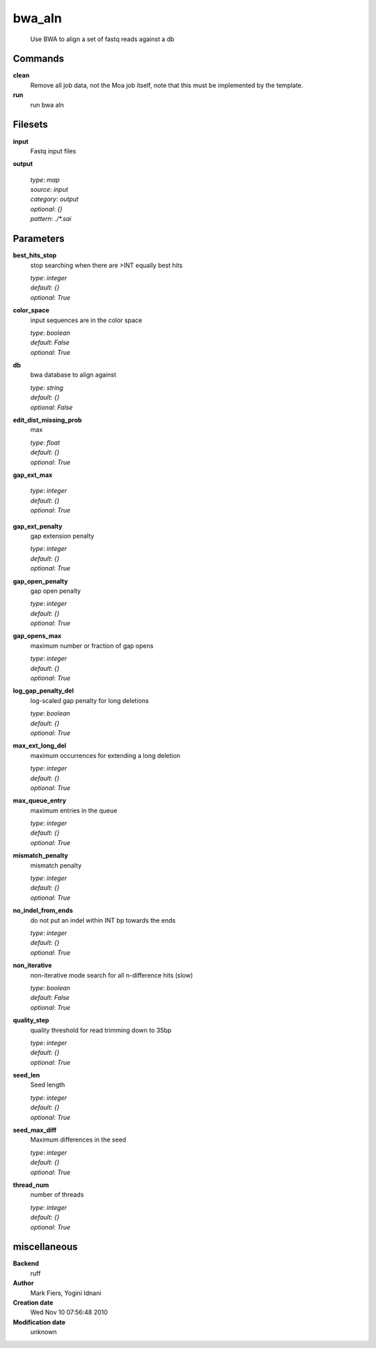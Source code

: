 bwa_aln
------------------------------------------------




    Use BWA to align a set of fastq reads against a db



Commands
~~~~~~~~

**clean**
  Remove all job data, not the Moa job itself, note that this must be implemented by the template.
  
  
**run**
  run bwa aln
  
  

Filesets
~~~~~~~~


**input**
  Fastq input files





**output**
  


  | *type*: `map`
  | *source*: `input`
  | *category*: `output`
  | *optional*: `{}`
  | *pattern*: `./*.sai`





Parameters
~~~~~~~~~~



**best_hits_stop**
  stop searching when there are >INT equally best hits

  | *type*: `integer`
  | *default*: `{}`
  | *optional*: `True`



**color_space**
  input sequences are in the color space

  | *type*: `boolean`
  | *default*: `False`
  | *optional*: `True`



**db**
  bwa database to align against

  | *type*: `string`
  | *default*: `{}`
  | *optional*: `False`



**edit_dist_missing_prob**
  max

  | *type*: `float`
  | *default*: `{}`
  | *optional*: `True`



**gap_ext_max**
  

  | *type*: `integer`
  | *default*: `{}`
  | *optional*: `True`



**gap_ext_penalty**
  gap extension penalty

  | *type*: `integer`
  | *default*: `{}`
  | *optional*: `True`



**gap_open_penalty**
  gap open penalty

  | *type*: `integer`
  | *default*: `{}`
  | *optional*: `True`



**gap_opens_max**
  maximum number or fraction of gap opens

  | *type*: `integer`
  | *default*: `{}`
  | *optional*: `True`



**log_gap_penalty_del**
  log-scaled gap penalty for long deletions

  | *type*: `boolean`
  | *default*: `{}`
  | *optional*: `True`



**max_ext_long_del**
  maximum occurrences for extending a long deletion

  | *type*: `integer`
  | *default*: `{}`
  | *optional*: `True`



**max_queue_entry**
  maximum entries in the queue

  | *type*: `integer`
  | *default*: `{}`
  | *optional*: `True`



**mismatch_penalty**
  mismatch penalty

  | *type*: `integer`
  | *default*: `{}`
  | *optional*: `True`



**no_indel_from_ends**
  do not put an indel within INT bp towards the ends

  | *type*: `integer`
  | *default*: `{}`
  | *optional*: `True`



**non_iterative**
  non-iterative mode search for all n-difference hits (slow)

  | *type*: `boolean`
  | *default*: `False`
  | *optional*: `True`



**quality_step**
  quality threshold for read trimming down to 35bp

  | *type*: `integer`
  | *default*: `{}`
  | *optional*: `True`



**seed_len**
  Seed length

  | *type*: `integer`
  | *default*: `{}`
  | *optional*: `True`



**seed_max_diff**
  Maximum differences in the seed

  | *type*: `integer`
  | *default*: `{}`
  | *optional*: `True`



**thread_num**
  number of threads

  | *type*: `integer`
  | *default*: `{}`
  | *optional*: `True`



miscellaneous
~~~~~~~~~~~~~

**Backend**
  ruff
**Author**
  Mark Fiers, Yogini Idnani
**Creation date**
  Wed Nov 10 07:56:48 2010
**Modification date**
  unknown
